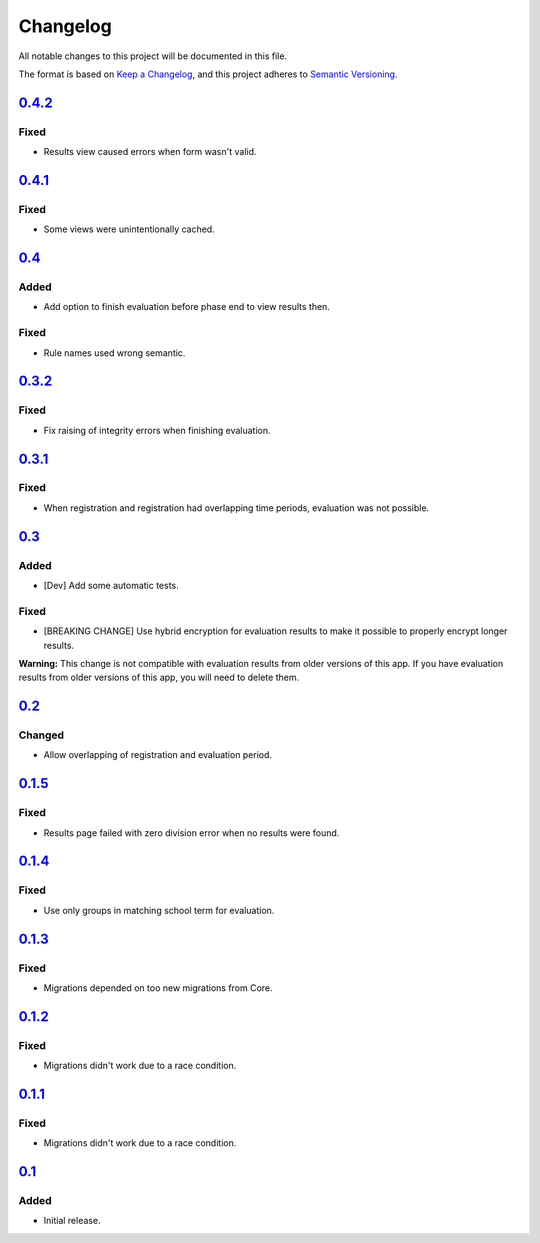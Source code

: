 Changelog
=========

All notable changes to this project will be documented in this file.

The format is based on `Keep a Changelog`_,
and this project adheres to `Semantic Versioning`_.

`0.4.2`_
--------

Fixed
~~~~~

* Results view caused errors when form wasn't valid.

`0.4.1`_
--------

Fixed
~~~~~

* Some views were unintentionally cached.

`0.4`_
------

Added
~~~~~

* Add option to finish evaluation before phase end to view results then.

Fixed
~~~~~

* Rule names used wrong semantic.

`0.3.2`_
--------

Fixed
~~~~~

* Fix raising of integrity errors when finishing evaluation.

`0.3.1`_
--------

Fixed
~~~~~

* When registration and registration had overlapping time periods, evaluation was not possible.

`0.3`_
------

Added
~~~~~

* [Dev] Add some automatic tests.

Fixed
~~~~~

* [BREAKING CHANGE] Use hybrid encryption for evaluation results to make it possible to properly encrypt longer results.

**Warning:** This change is not compatible with evaluation results from older versions of this app.
If you have evaluation results from older versions of this app, you will need to delete them.

`0.2`_
-------

Changed
~~~~~~~

* Allow overlapping of registration and evaluation period.

`0.1.5`_
--------

Fixed
~~~~~

* Results page failed with zero division error when no results were found.

`0.1.4`_
--------

Fixed
~~~~~

* Use only groups in matching school term for evaluation.

`0.1.3`_
--------

Fixed
~~~~~

* Migrations depended on too new migrations from Core.

`0.1.2`_
--------


Fixed
~~~~~

* Migrations didn't work due to a race condition.


`0.1.1`_
--------

Fixed
~~~~~

* Migrations didn't work due to a race condition.

`0.1`_
------

Added
~~~~~

* Initial release.


.. _Keep a Changelog: https://keepachangelog.com/en/1.0.0/
.. _Semantic Versioning: https://semver.org/spec/v2.0.0.html


.. _0.1: https://edugit.org/katharineum/AlekSIS-App-EvaLU/-/tags/0.1
.. _0.1.1: https://edugit.org/katharineum/AlekSIS-App-EvaLU/-/tags/0.1.1
.. _0.1.2: https://edugit.org/katharineum/AlekSIS-App-EvaLU/-/tags/0.1.2
.. _0.1.3: https://edugit.org/katharineum/AlekSIS-App-EvaLU/-/tags/0.1.3
.. _0.1.4: https://edugit.org/katharineum/AlekSIS-App-EvaLU/-/tags/0.1.4
.. _0.1.5: https://edugit.org/katharineum/AlekSIS-App-EvaLU/-/tags/0.1.5
.. _0.2: https://edugit.org/katharineum/AlekSIS-App-EvaLU/-/tags/0.2
.. _0.3: https://edugit.org/katharineum/AlekSIS-App-EvaLU/-/tags/0.3
.. _0.3.1: https://edugit.org/katharineum/AlekSIS-App-EvaLU/-/tags/0.3.1
.. _0.3.2: https://edugit.org/katharineum/AlekSIS-App-EvaLU/-/tags/0.3.2
.. _0.4: https://edugit.org/katharineum/AlekSIS-App-EvaLU/-/tags/0.4
.. _0.4.1: https://edugit.org/katharineum/AlekSIS-App-EvaLU/-/tags/0.4.1
.. _0.4.2: https://edugit.org/katharineum/AlekSIS-App-EvaLU/-/tags/0.4.2
